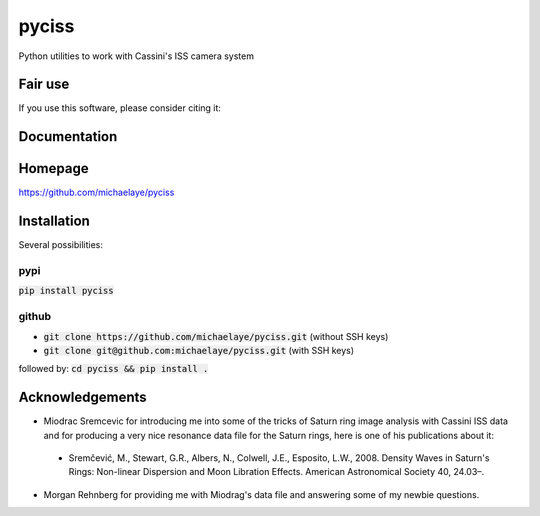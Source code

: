 pyciss
======

Python utilities to work with Cassini's ISS camera system

Fair use
--------
If you use this software, please consider citing it:

.. image:: https://zenodo.org/badge/doi/10.5281/zenodo.51797.svg
    :target: http://dx.doi.org/10.5281/zenodo.51797

Documentation
-------------

.. image:: https://readthedocs.org/projects/pyciss/badge/?version=latest
    :target: http://pyciss.readthedocs.io/en/latest/?badge=latest
    :alt: Documentation Status

Homepage
--------

https://github.com/michaelaye/pyciss

Installation
------------

Several possibilities:

pypi
~~~~

:code:`pip install pyciss`

github
~~~~~~

* :code:`git clone https://github.com/michaelaye/pyciss.git` (without SSH keys)
* :code:`git clone git@github.com:michaelaye/pyciss.git` (with SSH keys)

followed by:
:code:`cd pyciss && pip install .`

Acknowledgements
----------------

* Miodrac Sremcevic for introducing me into some of the tricks of Saturn ring image analysis with Cassini ISS data and for producing a very nice resonance data file for the Saturn rings, here is one of his publications about it:

 * Sremčević, M., Stewart, G.R., Albers, N., Colwell, J.E., Esposito, L.W., 2008. Density Waves in Saturn's Rings: Non-linear Dispersion and Moon Libration Effects. American Astronomical Society 40, 24.03–.

* Morgan Rehnberg for providing me with Miodrag's data file and answering some of my newbie questions.
